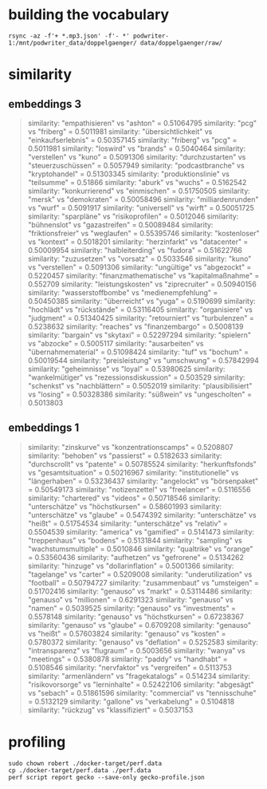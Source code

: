 * building the vocabulary

#+begin_src shell
rsync -az -f'+ *.mp3.json' -f'- *' podwriter-1:/mnt/podwriter_data/doppelgaenger/ data/doppelgaenger/raw/
#+end_src

* similarity

** embeddings 3
#+BEGIN_QUOTE
similarity: "empathisieren" vs "ashton" = 0.51064795
similarity: "pcg" vs "friberg" = 0.5011981
similarity: "übersichtlichkeit" vs "einkaufserlebnis" = 0.50357145
similarity: "friberg" vs "pcg" = 0.5011981
similarity: "loswird" vs "brands" = 0.5040464
similarity: "verstellen" vs "kuno" = 0.5091306
similarity: "durchzustarten" vs "steuerzuschüssen" = 0.5057949
similarity: "podcastbranche" vs "kryptohandel" = 0.51303345
similarity: "produktionslinie" vs "teilsumme" = 0.51866
similarity: "aburk" vs "wuchs" = 0.5162542
similarity: "konkurrierend" vs "einmischen" = 0.51750505
similarity: "mersk" vs "demokraten" = 0.50058496
similarity: "milliardenrunden" vs "wurf" = 0.5091917
similarity: "universell" vs "wirft" = 0.50051725
similarity: "sparpläne" vs "risikoprofilen" = 0.5012046
similarity: "bühnenslot" vs "gazastreifen" = 0.50089484
similarity: "friktionsfreier" vs "weglaufen" = 0.55395746
similarity: "kostenloser" vs "kontext" = 0.5018201
similarity: "herzinfarkt" vs "datacenter" = 0.50009954
similarity: "halbleiterding" vs "fudora" = 0.51622766
similarity: "zuzusetzen" vs "vorsatz" = 0.5033546
similarity: "kuno" vs "verstellen" = 0.5091306
similarity: "ungültige" vs "abgezockt" = 0.5220457
similarity: "finanzmathematische" vs "kapitalmaßnahme" = 0.552709
similarity: "leistungskosten" vs "ziprecruiter" = 0.50940156
similarity: "wasserstoffbombe" vs "medienempfehlung" = 0.50450385
similarity: "überreicht" vs "yuga" = 0.5190699
similarity: "hochlädt" vs "rückstände" = 0.53116405
similarity: "organisiere" vs "judgment" = 0.51340425
similarity: "retourniert" vs "turbulenzen" = 0.5238632
similarity: "reaches" vs "finanzembargo" = 0.5008139
similarity: "bargain" vs "skytaxi" = 0.52297294
similarity: "spielern" vs "abzocke" = 0.5005117
similarity: "ausarbeiten" vs "übernahmematerial" = 0.51098424
similarity: "tuf" vs "bochum" = 0.50019544
similarity: "preisleistung" vs "umschwung" = 0.57842994
similarity: "geheimnisse" vs "loyal" = 0.53980625
similarity: "wankelmütiger" vs "rezessionsdiskussion" = 0.503529
similarity: "schenkst" vs "nachblättern" = 0.5052019
similarity: "plausibilisiert" vs "losing" = 0.50328386
similarity: "süßwein" vs "ungescholten" = 0.5013803

#+END_QUOTE

** embeddings 1
#+BEGIN_QUOTE
similarity: "zinskurve" vs "konzentrationscamps" = 0.5208807
similarity: "behoben" vs "passierst" = 0.5182633
similarity: "durchscrollt" vs "patente" = 0.50785524
similarity: "herkunftsfonds" vs "gesamtsituation" = 0.50216967
similarity: "institutionelle" vs "längerhaben" = 0.53236437
similarity: "angelockt" vs "börsenpaket" = 0.50549173
similarity: "notizenzettel" vs "freelancer" = 0.5116556
similarity: "chartered" vs "videos" = 0.50718546
similarity: "unterschätze" vs "höchstkursen" = 0.58601993
similarity: "unterschätze" vs "glaube" = 0.5474392
similarity: "unterschätze" vs "heißt" = 0.51754534
similarity: "unterschätze" vs "relativ" = 0.5504539
similarity: "america" vs "gamified" = 0.5141473
similarity: "treppenhaus" vs "bodens" = 0.5131844
similarity: "sampling" vs "wachstumsmultiple" = 0.5010846
similarity: "qualtrike" vs "orange" = 0.53560436
similarity: "aufhetzen" vs "gefrorene" = 0.5134262
similarity: "hinzuge" vs "dollarinflation" = 0.5001366
similarity: "tagelange" vs "carter" = 0.5209008
similarity: "underutilization" vs "football" = 0.50794727
similarity: "zusammenbaut" vs "umsteigen" = 0.51702416
similarity: "genauso" vs "markt" = 0.53114486
similarity: "genauso" vs "millionen" = 0.6291323
similarity: "genauso" vs "namen" = 0.5039525
similarity: "genauso" vs "investments" = 0.5578148
similarity: "genauso" vs "höchstkursen" = 0.67238367
similarity: "genauso" vs "glaube" = 0.6709208
similarity: "genauso" vs "heißt" = 0.57603824
similarity: "genauso" vs "kosten" = 0.5780372
similarity: "genauso" vs "deflation" = 0.5252583
similarity: "intransparenz" vs "flugraum" = 0.5003656
similarity: "wanya" vs "meetings" = 0.5380878
similarity: "paddy" vs "handhabt" = 0.5108546
similarity: "nervfaktor" vs "vergreifen" = 0.5113753
similarity: "armenländern" vs "fragekatalogs" = 0.514234
similarity: "risikovorsorge" vs "lerninhalte" = 0.52422106
similarity: "abgesägt" vs "sebach" = 0.51861596
similarity: "commercial" vs "tennisschuhe" = 0.5132129
similarity: "gallone" vs "verkabelung" = 0.5104818
similarity: "rückzug" vs "klassifiziert" = 0.5037153

#+END_QUOTE

* profiling
#+begin_src shell
sudo chown robert ./docker-target/perf.data
cp ./docker-target/perf.data ./perf.data
perf script report gecko --save-only gecko-profile.json
#+end_src
